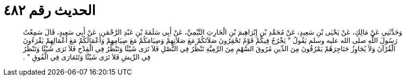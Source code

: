 
= الحديث رقم ٤٨٢

[quote.hadith]
وَحَدَّثَنِي عَنْ مَالِكٍ، عَنْ يَحْيَى بْنِ سَعِيدٍ، عَنْ مُحَمَّدِ بْنِ إِبْرَاهِيمَ بْنِ الْحَارِثِ التَّيْمِيِّ، عَنْ أَبِي سَلَمَةَ بْنِ عَبْدِ الرَّحْمَنِ، عَنْ أَبِي سَعِيدٍ، قَالَ سَمِعْتُ رَسُولَ اللَّهِ صلى الله عليه وسلم يَقُولُ ‏"‏ يَخْرُجُ فِيكُمْ قَوْمٌ تَحْقِرُونَ صَلاَتَكُمْ مَعَ صَلاَتِهِمْ وَصِيَامَكُمْ مَعَ صِيَامِهِمْ وَأَعْمَالَكُمْ مَعَ أَعْمَالِهِمْ يَقْرَءُونَ الْقُرْآنَ وَلاَ يُجَاوِزُ حَنَاجِرَهُمْ يَمْرُقُونَ مِنَ الدِّينِ مُرُوقَ السَّهْمِ مِنَ الرَّمِيَّةِ تَنْظُرُ فِي النَّصْلِ فَلاَ تَرَى شَيْئًا وَتَنْظُرُ فِي الْقِدْحِ فَلاَ تَرَى شَيْئًا وَتَنْظُرُ فِي الرِّيشِ فَلاَ تَرَى شَيْئًا وَتَتَمَارَى فِي الْفُوقِ ‏"‏ ‏.‏